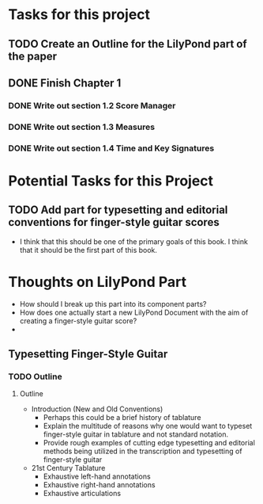 * Tasks for this project
** TODO Create an Outline for the LilyPond part of the paper
** DONE Finish Chapter 1 
*** DONE Write out section 1.2 Score Manager
    CLOSED: [2018-05-27 Sun 14:19]
*** DONE Write out section 1.3 Measures
    CLOSED: [2018-05-27 Sun 14:22]
*** DONE Write out section 1.4 Time and Key Signatures
    CLOSED: [2018-05-27 Sun 16:53]

* Potential Tasks for this Project
** TODO Add part for typesetting and editorial conventions for finger-style guitar scores
  - I think that this should be one of the primary goals of this
    book. I think that it should be the first part of this book.
* Thoughts on LilyPond Part
  - How should I break up this part into its component parts?
  - How does one actually start a new LilyPond Document with the aim
    of creating a finger-style guitar score?
  - 

** Typesetting Finger-Style Guitar

*** TODO Outline 
**** Outline
     - Introduction (New and Old Conventions)
       - Perhaps this could be a brief history of tablature
       - Explain the multitude of reasons why one would want to
         typeset finger-style guitar in tablature and not standard
         notation.
       - Provide rough examples of cutting edge typesetting and
         editorial methods being utilized in the transcription and
         typesetting of finger-style guitar
     - 21st Century Tablature
       - Exhaustive left-hand annotations
       - Exhaustive right-hand annotations
       - Exhaustive articulations

